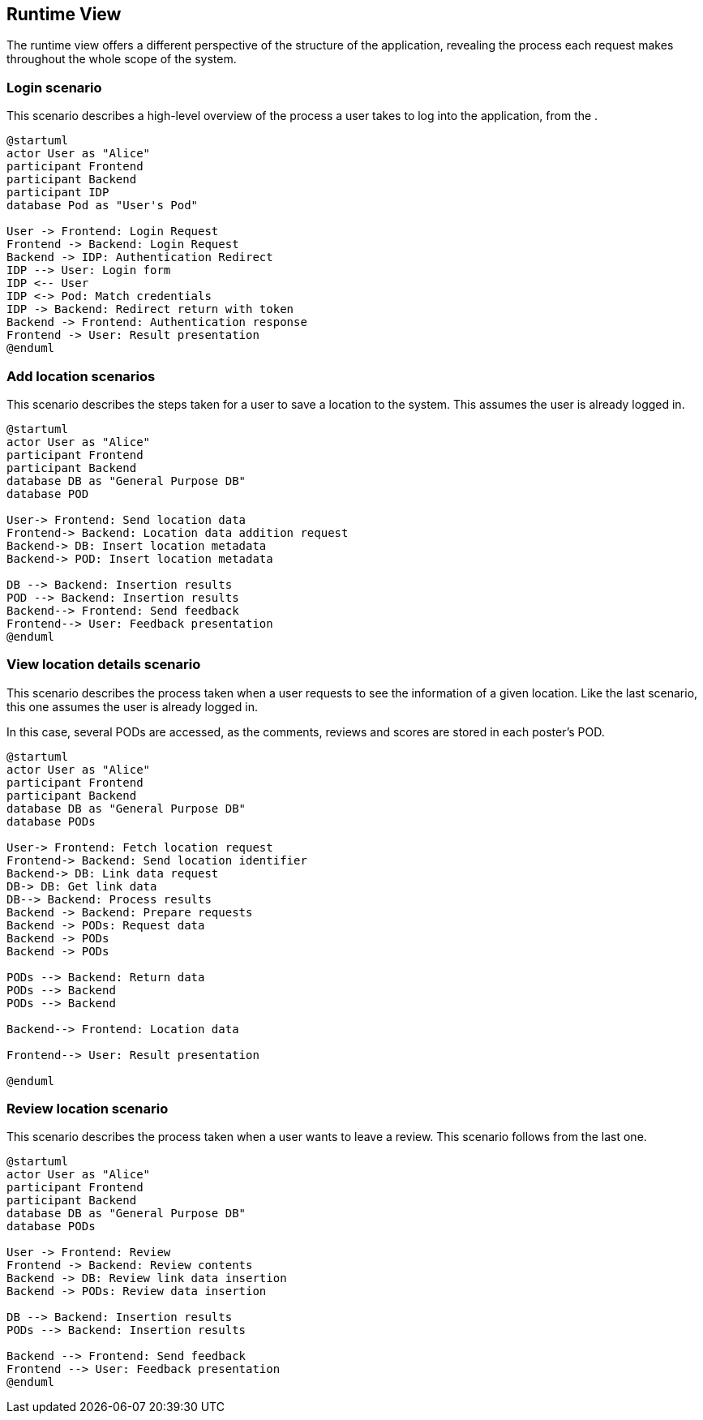 [[section-runtime-view]]
== Runtime View
The runtime view offers a different perspective of the structure of the application, revealing the process each request makes throughout the whole scope of the system.

=== Login scenario

This scenario describes a high-level overview of the process a user takes to log into the application, from the .

[plantuml,"Login scenario",svg]
----
@startuml
actor User as "Alice"
participant Frontend
participant Backend
participant IDP
database Pod as "User's Pod"

User -> Frontend: Login Request
Frontend -> Backend: Login Request
Backend -> IDP: Authentication Redirect
IDP --> User: Login form
IDP <-- User
IDP <-> Pod: Match credentials
IDP -> Backend: Redirect return with token
Backend -> Frontend: Authentication response
Frontend -> User: Result presentation
@enduml
----
=== Add location scenarios
This scenario describes the steps taken for a user to save a location to the system. This assumes the user is already logged in.

[plantuml,"Add location scenario",svg]
----
@startuml
actor User as "Alice"
participant Frontend
participant Backend
database DB as "General Purpose DB"
database POD

User-> Frontend: Send location data
Frontend-> Backend: Location data addition request
Backend-> DB: Insert location metadata
Backend-> POD: Insert location metadata

DB --> Backend: Insertion results
POD --> Backend: Insertion results
Backend--> Frontend: Send feedback
Frontend--> User: Feedback presentation
@enduml
----

=== View location details scenario
This scenario describes the process taken when a user requests to see the information of a given location. Like the last scenario, this one assumes the user is already logged in.

In this case, several PODs are accessed, as the comments, reviews and scores are stored in each poster's POD.

[plantuml,"View location details scenario",svg]
----
@startuml
actor User as "Alice"
participant Frontend
participant Backend
database DB as "General Purpose DB"
database PODs

User-> Frontend: Fetch location request
Frontend-> Backend: Send location identifier
Backend-> DB: Link data request
DB-> DB: Get link data
DB--> Backend: Process results
Backend -> Backend: Prepare requests
Backend -> PODs: Request data
Backend -> PODs
Backend -> PODs

PODs --> Backend: Return data
PODs --> Backend
PODs --> Backend

Backend--> Frontend: Location data

Frontend--> User: Result presentation

@enduml
----

=== Review location scenario
This scenario describes the process taken when a user wants to leave a review. This scenario follows from the last one.

[plantuml,"Review location scenario",svg]
----
@startuml
actor User as "Alice"
participant Frontend
participant Backend
database DB as "General Purpose DB"
database PODs

User -> Frontend: Review
Frontend -> Backend: Review contents
Backend -> DB: Review link data insertion
Backend -> PODs: Review data insertion

DB --> Backend: Insertion results
PODs --> Backend: Insertion results

Backend --> Frontend: Send feedback
Frontend --> User: Feedback presentation
@enduml
----
